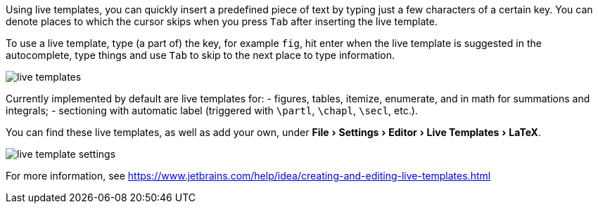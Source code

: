 :experimental:

Using live templates, you can quickly insert a predefined piece of text by typing just a few characters of a certain key.
You can denote places to which the cursor skips when you press kbd:[Tab] after inserting the live template.

To use a live template, type (a part of) the key, for example `fig`, hit enter when the live template is suggested in the autocomplete, type things and use kbd:[Tab] to skip to the next place to type information.

image::https://raw.githubusercontent.com/wiki/Hannah-Sten/TeXiFy-IDEA/Writing/figures/live-templates.gif[]

Currently implemented by default are live templates for:
- figures, tables, itemize, enumerate, and in math for summations and integrals;
- sectioning with automatic label (triggered with `\partl`, `\chapl`, `\secl`, etc.).

You can find these live templates, as well as add your own, under menu:File[Settings > Editor > Live Templates > LaTeX].

image::https://raw.githubusercontent.com/wiki/Hannah-Sten/TeXiFy-IDEA/Writing/figures/live-template-settings.png[]

For more information, see https://www.jetbrains.com/help/idea/creating-and-editing-live-templates.html

